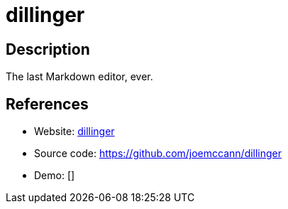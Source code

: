 = dillinger

:Name:          dillinger
:Language:      dillinger
:License:       MIT
:Topic:         Note-taking and Editors
:Category:      
:Subcategory:   

// END-OF-HEADER. DO NOT MODIFY OR DELETE THIS LINE

== Description

The last Markdown editor, ever.

== References

* Website: http://dillinger.io/[dillinger]
* Source code: https://github.com/joemccann/dillinger[https://github.com/joemccann/dillinger]
* Demo: []
